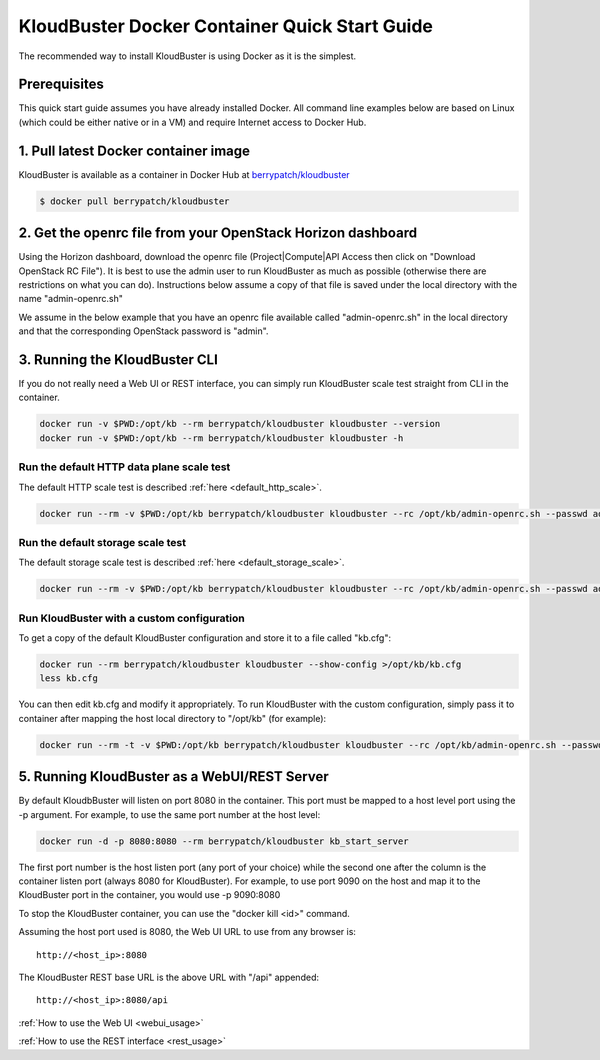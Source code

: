 ==============================================
KloudBuster Docker Container Quick Start Guide
==============================================

The recommended way to install KloudBuster is using Docker as it is the simplest.

Prerequisites
-------------

This quick start guide assumes you have already installed Docker. All command
line examples below are based on Linux (which could be either native or in a
VM) and require Internet access to Docker Hub.


1. Pull latest Docker container image
-------------------------------------

KloudBuster is available as a container in Docker Hub at
`berrypatch/kloudbuster <https://hub.docker.com/r/berrypatch/kloudbuster/>`_

.. code-block:: bash

    $ docker pull berrypatch/kloudbuster

2. Get the openrc file from your OpenStack Horizon dashboard
------------------------------------------------------------

Using the Horizon dashboard, download the openrc file (Project|Compute|API
Access then click on "Download OpenStack RC File"). It is best to use the
admin user to run KloudBuster as much as possible (otherwise there are
restrictions on what you can do). Instructions below assume a copy of that
file is saved under the local directory with the name "admin-openrc.sh"

We assume in the below example that you have an openrc file available called
"admin-openrc.sh" in the local directory and that the corresponding OpenStack
password is "admin".

3. Running the KloudBuster CLI
------------------------------

If you do not really need a Web UI or REST interface, you can simply run
KloudBuster scale test straight from CLI in the container.

.. code-block:: bash

   docker run -v $PWD:/opt/kb --rm berrypatch/kloudbuster kloudbuster --version
   docker run -v $PWD:/opt/kb --rm berrypatch/kloudbuster kloudbuster -h


Run the default HTTP data plane scale test
^^^^^^^^^^^^^^^^^^^^^^^^^^^^^^^^^^^^^^^^^^

The default HTTP scale test is described :ref:`here <default_http_scale>`.

.. code-block:: bash

    docker run --rm -v $PWD:/opt/kb berrypatch/kloudbuster kloudbuster --rc /opt/kb/admin-openrc.sh --passwd admin

Run the default storage scale test
^^^^^^^^^^^^^^^^^^^^^^^^^^^^^^^^^^

The default storage scale test is described :ref:`here <default_storage_scale>`.

.. code-block:: bash

    docker run --rm -v $PWD:/opt/kb berrypatch/kloudbuster kloudbuster --rc /opt/kb/admin-openrc.sh --passwd admin --storage


Run KloudBuster with a custom configuration
^^^^^^^^^^^^^^^^^^^^^^^^^^^^^^^^^^^^^^^^^^^

To get a copy of the default KloudBuster configuration and store it to a file
called "kb.cfg":

.. code-block:: bash

    docker run --rm berrypatch/kloudbuster kloudbuster --show-config >/opt/kb/kb.cfg
    less kb.cfg

You can then edit kb.cfg and modify it appropriately. To run KloudBuster with
the custom configuration, simply pass it to container after mapping the host
local directory to "/opt/kb" (for example):

.. code-block:: bash

    docker run --rm -t -v $PWD:/opt/kb berrypatch/kloudbuster kloudbuster --rc /opt/kb/admin-openrc.sh --passwd admin --config /opt/kb/kb.cfg

5. Running KloudBuster as a WebUI/REST Server
---------------------------------------------

By default KloudbBuster will listen on port 8080 in the container. This port
must be mapped to a host level port using the -p argument. For example, to use
the same port number at the host level:

.. code-block:: bash

    docker run -d -p 8080:8080 --rm berrypatch/kloudbuster kb_start_server

The first port number is the host listen port (any port of your choice) while
the second one after the column is the container listen port (always 8080 for
KloudBuster). For example, to use port 9090 on the host and map it to the
KloudBuster port in the container, you would use -p 9090:8080

To stop the KloudBuster container, you can use the "docker kill <id>" command.

Assuming the host port used is 8080, the Web UI URL to use from any browser is::

    http://<host_ip>:8080

The KloudBuster REST base URL is the above URL with "/api" appended::

    http://<host_ip>:8080/api

:ref:`How to use the Web UI <webui_usage>`

:ref:`How to use the REST interface <rest_usage>`

